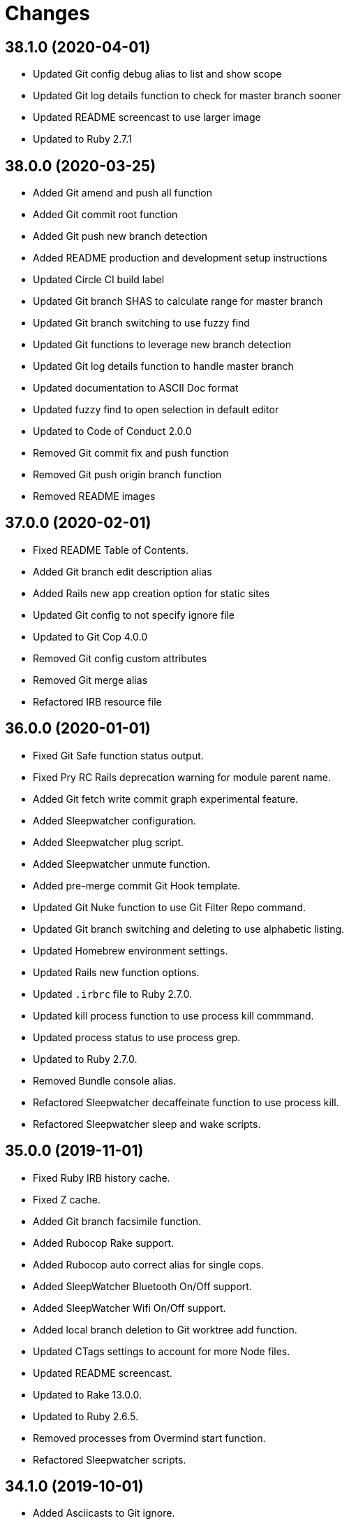 = Changes

== 38.1.0 (2020-04-01)

- Updated Git config debug alias to list and show scope
- Updated Git log details function to check for master branch sooner
- Updated README screencast to use larger image
- Updated to Ruby 2.7.1

== 38.0.0 (2020-03-25)

- Added Git amend and push all function
- Added Git commit root function
- Added Git push new branch detection
- Added README production and development setup instructions
- Updated Circle CI build label
- Updated Git branch SHAS to calculate range for master branch
- Updated Git branch switching to use fuzzy find
- Updated Git functions to leverage new branch detection
- Updated Git log details function to handle master branch
- Updated documentation to ASCII Doc format
- Updated fuzzy find to open selection in default editor
- Updated to Code of Conduct 2.0.0
- Removed Git commit fix and push function
- Removed Git push origin branch function
- Removed README images

== 37.0.0 (2020-02-01)

* Fixed README Table of Contents.
* Added Git branch edit description alias
* Added Rails new app creation option for static sites
* Updated Git config to not specify ignore file
* Updated to Git Cop 4.0.0
* Removed Git config custom attributes
* Removed Git merge alias
* Refactored IRB resource file

== 36.0.0 (2020-01-01)

* Fixed Git Safe function status output.
* Fixed Pry RC Rails deprecation warning for module parent name.
* Added Git fetch write commit graph experimental feature.
* Added Sleepwatcher configuration.
* Added Sleepwatcher plug script.
* Added Sleepwatcher unmute function.
* Added pre-merge commit Git Hook template.
* Updated Git Nuke function to use Git Filter Repo command.
* Updated Git branch switching and deleting to use alphabetic listing.
* Updated Homebrew environment settings.
* Updated Rails new function options.
* Updated `.irbrc` file to Ruby 2.7.0.
* Updated kill process function to use process kill commmand.
* Updated process status to use process grep.
* Updated to Ruby 2.7.0.
* Removed Bundle console alias.
* Refactored Sleepwatcher decaffeinate function to use process kill.
* Refactored Sleepwatcher sleep and wake scripts.

== 35.0.0 (2019-11-01)

* Fixed Ruby IRB history cache.
* Fixed Z cache.
* Added Git branch facsimile function.
* Added Rubocop Rake support.
* Added Rubocop auto correct alias for single cops.
* Added SleepWatcher Bluetooth On/Off support.
* Added SleepWatcher Wifi On/Off support.
* Added local branch deletion to Git worktree add function.
* Updated CTags settings to account for more Node files.
* Updated README screencast.
* Updated to Rake 13.0.0.
* Updated to Ruby 2.6.5.
* Removed processes from Overmind start function.
* Refactored Sleepwatcher scripts.

== 34.1.0 (2019-10-01)

* Added Asciicasts to Git ignore.
* Added Fission app association with M4A files.
* Updated Bash history to ignore comments.
* Updated Git branch rename alias to a function.
* Updated RubyGems CLI alias to alpha-sort results.
* Updated local and remote Git branch deletion to detect branch first.

== 34.0.0 (2019-09-01)

* Fixed ISO function to accept any source input.
* Fixed `glear` warning message.
* Fixed command files showing up in file diff.
* Fixed empty directory creation when installing or linking files.
* Added Asciinema configuration.
* Added Bundler binstubs alias.
* Added Git safe functionality.
* Updated Asciinema aliases/functions to use Asciinema+ gem.
* Updated README screencast tutorial.
* Updated to Git 2.23.0.
* Updated to Ruby 2.6.4.
* Removed Middleman commands.
* Removed home alias.
* Refactored `.bashrc` export order.
* Refactored bundle exec alias/function wrappers.
* Refactored utility functions.

== 33.4.0 (2019-08-01)

* Fixed `railse` alias to use credentials instead of secrets.
* Added Duti `.mov` association for VLC app.
* Added Git template directory for repository initialization.
* Added Magic Wormhole functions.
* Added Minisign functions.
* Updated Rubocop configuration to use XDG config directory.
* Updated `glear` function to remove additional Git artifacts.
* Removed Duti association with OmniGraffle.

== 33.3.0 (2019-07-01)

* Fixed RSpec dotfile Git Hook detection.
* Added Terraform 0.11.x support.
* Added `gcb` function for creating breakpoint commits.
* Added notifications to long running Terraform aliases.
* Updated `gwa` function prompt to be user friendly.
* Updated to Git 2.22.0.

== 33.2.0 (2019-06-01)

* Added Git hook for RSpec dotfile detection.
* Added Git hook for ordered RSpec detection.
* Added Git root rebase support.
* Added `ba` alias for `bundle add`.
* Updated Bundler gemfile check to run during Git pre-push hook.
* Updated Code Quality configuration to use `master`.
* Updated contributing documentation.
* Updated to Git Cop 3.5.0.
* Removed Rails Setup Template from `railsn` function.
* Removed collaborator trailer from Git commit template.
* Refactored private Git branch SHA functions.

== 33.1.0 (2019-05-01)

* Added Duti `.heic` extension.
* Added `beso` alias for viewing an overview of RSpec examples.
* Added project icon to README.
* Updated Git hook RSpec extension to detected `fexample` blocks.
* Updated Git ignore configuration to ignore local RSpec configurations.
* Updated `.aprc` to disable printing of array indexes.
* Updated to Ruby 2.6.3.

== 33.0.0 (2019-04-01)

* Added Git remote add function.
* Added ISO function.
* Added Terraform aliases.
* Added `gpuum` alias.
* Updated Git rebase interactive/automatic functions names.
* Updated to Ruby 2.6.2.
* Removed Elasticsearch aliases.
* Removed Gem update alias.
* Removed Rake script suppression.
* Removed `grp` aliases.
* Removed `sniff` alias.
* Refactored project loop processing to be more performant.

== 32.5.0 (2019-03-01)

* Added Homebrew no install cleanup environment variable.
* Added `berq` alias for running code quality tasks.
* Added `gblo` function for listing branches by owner.
* Added environment update function.
* Updated Git global pull config to preserve when rebasing.
* Refactored script output formatting.

== 32.4.0 (2019-02-01)

* Added Git commit body trailer cleaner hook.
* Added Rust to PATH.
* Updated Duti configuration to associate *.mp4 files with VLC.
* Updated Git Cop Git hook to use gem dependency check.
* Updated Git branch list to sort by date and author.
* Updated Git commit message template to include collaborator and signer.
* Updated Git global configuration to use diff patience algorithm.
* Updated Homebrew upgrade/cleanup settings.
* Updated README documentation for aliases and functions.
* Updated `glear` function to use `fsck` and `rerere gc` directly.
* Updated `guthorc` function to default to current author.
* Updated to Ruby 2.6.1.
* Removed Ruby Mine from Git ignore file.

== 32.3.0 (2019-01-01)

* Fixed Circle CI cache for Ruby version.
* Added Circle CI Bundler cache.
* Added `gbca` function (Git create branch for all projects).
* Added `grbt` alias for `git rebase --edit-todo`.
* Updated ctags exclude organization.
* Updated to Code Quality 2.4.0.
* Updated to Code Quality 3.0.0.
* Updated to Git Cop 3.0.0.
* Updated to Ruby 2.6.0.
* Refactored Git branch local and remote deletion as public functions.

== 32.2.0 (2018-11-01)

* Fixed IRB and Pry console prompts.
* Added ASCII Doctor `ad` alias.
* Added `curld` function for curl diagnostic output.
* Added title to `watch` command output.
* Updated `bo` alias to only care about top level dependencies.
* Updated to Ruby 2.5.2.
* Updated to Ruby 2.5.3.

== 32.1.0 (2018-10-01)

* Fixed Markdown ordered list numbering.
* Added FZF default command.
* Added Homebrew environment variable to usage of installed Git.
* Added Pry aliases for editing, playing, showing, and tracing.
* Added `du` alias for using `ncdu` by default.
* Added `ff` alias for Fuzzy Finder.
* Added `grbo` alias for rebasing branches onto other branches.
* Added `guthorc` function for answering Git author contribution stats.
* Added `ping` alias for using `prettyping` by default.
* Added `top` alias for using `htop` by default.
* Updated Pry aliases to be alpha-sorted.
* Updated `cat` alias to use `bat` instead of `ccat`.
* Updated `cype` function to use Bat functionality.
* Updated global Git global config to include columns in grep results.
* Updated to Contributor Covenant Code of Conduct 1.4.1.
* Updated to Elm 0.19 aliases and functions.

== 32.0.0 (2018-07-01)

* Fixed Homebrew prefix usage.
* Fixed `railsn` usage typo.
* Added Bash magic space completion.
* Added Bash version check.
* Added Crystal aliases.
* Added FZF default options.
* Added Sleepwatcher sleep and wake scripts.
* Added `gcff` function for creating file-based fixup commits.
* Added `ss` Pry alias for `show-source`.
* Added `wp` alias for watching processes.
* Added additional global Bash shell options.
* Added ctag rebuild to post rewrite Git hook.
* Updated Bash history location.
* Updated IRB Ruby/Rails prompts.
* Updated IRB/Pry history file to be relocated to .config folder.
* Updated PRY prompt to include Rails version.
* Updated Semantic Versioning links to be HTTPS.
* Updated ctags configuration.
* Removed Bundler `b` and `bl` aliases.
* Removed GPG Agent info.
* Removed `crb` alias (use `rb` instead).
* Removed `gs` alias.
* Refactored .inputrc documentation.
* Refactored Bash aliases to use double quotes.

== 31.3.0 (2018-05-01)

* Fixed `gld` function to handle single commits.
* Added Duti configuration for Acorn.
* Added Git attributes for diff'ing Ruby source code.
* Added `grbd` alias for showing rebase conflict diff.
* Added fetch and prune tags to global Git configuration.
* Added license finder functions.
* Updated `hbsu` alias to be expanded.
* Updated project changes to use semantic versions.

== 31.2.0 (2018-04-01)

* Fixed greedy global Git ignore configuration.
* Added Yarn aliases.
* Added `bsp` alias for `bundle show --paths`.
* Added duti support.
* Added new line between commit subject and body for Git log details.
* Added style guide links to `cop` alias.
* Updated `bcg` function to provide dynamic output.
* Updated `elmi` alias to ignore prompts.
* Updated `railsdbm` alias to auto-update the test database too.
* Updated to Git Cop 2.2.0.
* Updated to Ruby 2.5.1.
* Refactored Overmind aliases as functions.
* Refactored `gld` alias as dynamic function.

== 31.1.0 (2018-03-03)

* Fixed Git pre-push hook extension label output.
* Added `cina` alias for appending to existing asciinema recordings.
* Added `cinc` alias for `asciinema cat`.
* Added `gtagr` function for rebuilding Git tags.
* Added ctags `tags` file to rebuild function.
* Added parellel processing to Git push hook.
* Updated Brakeman Git hook extension to use summary format.
* Updated Git hook extension functions to be exported.
* Updated Git hook extensions to use consistent descriptions.
* Updated Git hook printing to be sorted.
* Updated Rubocop Git hook extension to use simple format.
* Updated `cinr` function to leverage asciinema 2.0.0 capabilities.
* Updated table of contents for README.
* Removed ERD configuration.

== 31.0.0 (2018-02-20)

* Fixed Pragmater `--includes` option.
* Fixed README feature list and IRB console documentation.
* Added Git feature branch SHAs calculation.
* Added Git feature branch first SHA calculation.
* Added Middleman aliases.
* Added Overmind aliases.
* Added `gce` alias.
* Added `gcfi` function for interactive Git commit fixing.
* Added `glear` function to clear Git repository for packaging purposes.
* Added iTerm label updating to Bash prompt.
* Updated Git stash save command flags.
* Updated README license information.
* Updated `gli` function to use feature branch SHAs.
* Updated `gri` and `gra` functions to use feature branch SHAs.
* Updated `pss` function documentation.
* Updated global Git configurate to abbreviate rebase commands.
* Updated to Circle CI 2.0.0 configuration.
* Removed Go support.
* Removed Patreon badge from README.
* Removed Pow configuration.
* Removed Rails Best Practices alias.
* Removed Ruby on Rails DB aliases.
* Removed Ruby on Rails aliases/functions (replaced by `rails` prefix).
* Removed `fms` alias.
* Removed `itl` alias for iTerm labels.
* Removed `pas` alias.
* Removed `res` alias.
* Removed `sdb` function.
* Removed `sgc` alias.
* Removed `sgm` alias.
* Removed `tail*` aliases.
* Removed `v` alias for Vim.
* Removed gifize function.
* Refactored obtaining last commit SHA for branch to single function.
* Refactored printing of Git commit options.
* Refactored regular expression pattern variables.

== 30.0.0 (2018-01-01)

* Fixed README table of contents.
* Fixed `gli` function so Git history isn't reversed.
* Added Gemfile.lock to .gitignore.
* Added ctags `tags` file to git ignore file.
* Updated to Apache 2.0 license.
* Updated to Code Quality 1.4.0.
* Updated to Code Quality 2.0.0.
* Updated to Ruby 2.4.3.
* Updated to Ruby 2.5.0.
* Removed ctags custom output file configuration.

== 29.1.0 (2017-11-19)

* Fixed Git 2.15.x colored output.
* Fixed `gile` function documentation.
* Fixed source code comment detection/count.
* Added `rorc` alias for editing Rails secrets.
* Updated Gemfile.lock file.
* Updated `grev` alias to not make a commit.
* Updated `guthors/guthorsa` alias/function to use colorized output.
* Updated `l` alias to include full date/time output.
* Updated to Bundler 1.16.0.
* Updated to Git Cop 1.7.0.
* Updated to Rake 12.3.0.

== 29.0.0 (2017-11-02)

* Fixed `gince` function format for project names.
* Fixed `gmonth` function format.
* Added Git global configuration for fetch and prune.
* Updated to Rubocop 0.51.0.
* Removed `git fetch --prune` usage.
* Removed redundant git-fetch from `gync` function.

== 28.0.0 (2017-09-23)

* Fixed Git Hook extension labels.
* Added Brakeman Git Pre-Push Hook.
* Added Bundler Audit Git Hook.
* Added License Finder Git Hook.
* Added Rails Best Practices Git Pre-Push Hook.
* Added `cqi` function for finding code quality issues.
* Updated gem dependencies.
* Updated to Code Quality 1.2.0.
* Updated to Code Quality 1.3.0.
* Updated to Ruby 2.4.2.
* Removed Jasmine Git Hook support.
* Removed Pry State gem.
* Removed SCSS Lint Git Hook support.
* Removed `--fail-fast` option from Rubocop Git Hook.
* Removed `erd` function.
* Refactored comment totals Git Hook.

== 27.0.0 (2017-08-06)

* Fixed Diff So Fancy settings.
* Fixed Railroady model generation.
* Added GitHub option for opening a branch diff in browser.
* Updated `gli` function to dynamically calculate branch commits.
* Updated to Git Cop 1.5.0.
* Removed Xray config.
* Refactored Bash and Git configurations to `~/.config`.

== 26.1.0 (2017-07-16)

* Fixed `glameh` function when looking for file copies.
* Added Git Cop commit message Git Hook.
* Added Git Cop support.
* Added Rubocop parallel processing support.
* Added `gamenda` alias.
* Updated CONTRIBUTING documentation.
* Updated GitHub templates.
* Updated README headers.
* Updated gem dependencies.
* Removed Travis CI support.

== 26.0.0 (2017-05-27)

* Added .erdconfig template.
* Updated Code Quality 1.1.0.
* Removed Jasmine aliases.
* Removed Rails Rake tasks aliases for custom notes.
* Removed Rails asset pipeline aliases.
* Removed Rails helper generator alias.
* Removed Rails scaffold generator alias.
* Removed Swift aliases.
* Removed `--all` option from `gamendh` alias.
* Removed `erd` function custom options (use global config instead).
* Removed `grim` alias.
* Removed `mst` alias.
* Removed `sketch` function.
* Removed unused (program) aliases.
* Removed unused Git merge aliases.

== 25.2.0 (2017-05-11)

* Fixed Git hook detection of avoidable commit message words/phrases.
* Added Git hook for Ruby IRB binding debug statements.
* Added `gra` function for automatic Git rebasing.
* Added object checks to Git configuration.
* Updated Git config URLs to be HTTPS URLs.
* Updated `gbc` function to always track on Git branch creation.
* Updated `rew` function to use Rails 5.1.0 flags.
* Updated global Git configuration to only fast forward merges.
* Updated to Code Quality 1.0.0.

== 25.1.0 (2017-04-11)

* Fixed Unused URL.
* Fixed auto-generation of README usage documentation.
* Added `copd` alias for deleting cached Rubocop configurations.
* Added `grha` fuction.
* Updated README semantic versioning order.
* Updated README table of contents.
* Updated to Ruby 2.4.1.
* Refactored `gbc` function.

== 25.0.0 (2017-02-05)

* Fixed CTags configuration so default file is always `.tags`.
* Fixed `ginfo` to use formatted branch lists.
* Added Git pre-commit hook for Elm debug statements.
* Added Rubocop import cache(s) to Git ignore configuration.
* Added `cqa` function.
* Added `gleana` function.
* Added `gsq` alias for Gemsmith code quality checks.
* Updated CTags configuration to exclude Elm packages.
* Updated Rubocop to import from global configuration.
* Updated contributing documentation.
* Removed Bower files from CTags.
* Removed Rubocop Style/Documentation check.
* Removed `tags` file from global Git ignore list.
* Removed global RSpec configuration.
* Removed unused Elm aliases.
* Refactored grouping of Bundler, Rake, Rspec, and Guard functions.

== 24.2.0 (2017-01-01)

* Added Elm `elmm` function for compiling source code.
* Added Git commit hook warning check for Reek comments.
* Added SQL to CTags language exclusion list.
* Added Yarn to `PATH`.
* Added `elmi` alias for `elm package install`.
* Added `elml` for live recompilation of Elm source code.
* Added `ud` alias for finding duplicate code.
* Added alias `elmt` for `elm test`.
* Added disabled ShellCheck comment count to Git pre-push hook.
* Updated Git global config to diff with `indentHeuristic`.
* Updated Git global configuration to use default SHA length.
* Updated Git pre-push hooks to ignore CI skipped commits.
* Updated to Rubocop 0.46.x.
* Updated to Ruby 2.3.3.
* Updated to Ruby 2.4.0.
* Refactored Git aliases and functions to use SHA abbreviations.
* Refactored building of CTags.
* Refactored scripts to use noop when nothing to do.
* Refactored use of tags file for CTag Git hook extension.

== 24.1.0 (2016-11-19)

* Fixed Bash alias variable definition expansion.
* Fixed missing Bash script source header.
* Fixed potential mangling of backslashes with `read`.
* Fixed running of Git pre-push for branch deletes and tag creations.
* Fixed syntax for greater than conditionals.
* Added `.bundle` to `.gitignore`.
* Added `gset` alias for setting local Git config.
* Added `vendor` folder to CTags exclude list.
* Updated `gh` options documentation.
* Updated to Ruby 2.3.2.
* Updated to `gget` to use `--get` option.
* Refactored `pss` as a function.

== 24.0.0 (2016-11-14)

* Fixed Git hook extension permissions to be read-only.
* Fixed README link to macOS project.
* Fixed parsing of SSH and HTTPS GitHub URLs.
* Added Git bash autocompletion support.
* Added Git config diff exif image support.
* Added OpenSSL (Homebrew version) to $PATH.
* Added Reek Git pre-push check.
* Added Rubocop Git pre-push check.
* Added SCSS Lint Git pre-push check.
* Added `bert` alias for `bundler exec rake -T`.
* Added `best` alias for `bundle exec rspec spec --tag`
* Added `cov` alias for viewing SimpleCov reports.
* Added `gsg` alias for `gemsmith --generate`.
* Added `gsi` alias for `bundle exec rake install`.
* Added `gsp` alias for `bundle exec rake publish`.
* Updated Git config to detect renamed copies when diff'ing.
* Updated Git ignore to exclude SimpleCov `coverage` folder.
* Updated README screencast link.
* Updated README versioning documentation.
* Updated RSpec focus detection Git Hooks to detect f* focus statements.
* Updated `gse` command options for editing .gemsmithrc.
* Updated to Rubocop 0.44.
* Removed CHANGELOG.md (use CHANGES.md instead).
* Removed `berc` alias (use `bcon` instead).
* Removed redundant documentation that can be found in the README.
* Refactored Git hook gem dependency checking.

== 23.0.0 (2016-10-11)

* Fixed Bash script header to dynamically load correct environment.
* Added `itl` alias for iTerm tab labeling.
* Removed `--all` option from Homebrew update/upgrade aliases.
* Removed `run.sh` (use `bin/run` instead).

== 22.0.0 (2016-09-30)

* Fixed `grim` alias to leverage `gri` functionality.
* Fixed use of `break` in case statements within while loops.
* Added Git 2.9 `core.hooksPath`.
* Added Git 2.9 global configuration changes.
* Added Git hook support for printing duplicate messages.
* Added Git hook support for printing error messages.
* Added Git hook support for printing warning messages.
* Added Git pre-push commit hooks for checking source comments.
* Added GitHub repository file processing option.
* Added `gcfp` function.
* Added `gdo` alias for diffing conflicting files.
* Added `gemdep` function for finding gem dependencies.
* Added `glean` alias.
* Added `gstats` and `gstatsa` functions for Git project stats.
* Added `hbsu` alias for performing Homebrew software updates.
* Added `pas` Pragmater gem alias for adding frozen string literal pragmas.
* Added `rew` function "custom" option.
* Added `rew` function PostgreSQL database support.
* Added `rew` function Rails Dummy Template support.
* Added `rmde` alias for removing empty directories.
* Added aliases for starting and stoping Elasticsearch.
* Added diff-so-fancy support to Git global config.
* Added direnv aliases.
* Updated Git hooks to use warning and error messages.
* Updated `fms` alias to ignore environment file.
* Updated `gbdm` function so that it deletes remote and local merged branches.
* Updated `rew` configuration to use Rails 5 settings.
* Removed "Total" prefix from `gount` function.
* Removed .irbrc pry-remote, pry-rescue, and pry-stack_explorer gems.
* Removed Ember.js aliases.
* Removed Git global config for repository initialization.
* Removed Git hook delete functions.
* Removed Rails API template generation option.
* Removed Tocer aliases.
* Removed superfluous comments.
* Refactored Git config global settings.
* Refactored calculating Git stash count to private function.
* Refactored git last tag info to private function.

== 21.0.0 (2016-04-30)

* Fixed .bashrc program loading.
* Added .ruby-version template.
* Added GPG .bashrc settings.
* Added `berc` alias for `bundle exec rake console`.
* Added `besp` function for RSpec profiling.
* Added `bs` alias for `bundle show`.
* Added `gync` function to syncing with remote Git repository.
* Added `rbi` alias for `ruby-install`.
* Added chruby support.
* Added screencast tutorial to README.
* Updated .bashrc to ensure Homebrew analytics are always disabled.
* Updated Git blame aliases/functions to dig deeper into Git history.
* Updated Git log format to use short commit SHA.
* Updated `gtail` function to use short Git commit SHA.
* Removed ".env.sample" and "coverage" from .gitignore.
* Removed Capistrano support.
* Removed Ruby RDoc aliases.
* Removed `bashv` alias.
* Removed `bbr` alias.
* Removed `cinv` alias.
* Removed `ez` alias (use `ze` instead).
* Removed `msv` alias.
* Removed `rbest` alias (use `rbp` instead).
* Removed `rserv` function (use `rbs` instead).
* Removed `rua` function (use `rbua` instead).
* Removed `rva` function (use `rbva` instead).
* Removed `sv` function.
* Removed `tocv` alias.
* Removed rbenv support.

== 20.1.0 (2016-04-10)

* Fixed `gemcli` alias output.
* Fixed `rew` function documentation to describe branch option.
* Fixed extra pipe (|) showing up in Pry prompt.
* Added Git grep count to global configuration.
* Added `gcd` alias (for debugging Git configuration settings).
* Added `gpob` function.
* Added `grim` alias for Git interactive `master` branch rebasing.
* Added direnv support.
* Added untracked cache to Git global configuration.
* Updated .gitconfig to only use config for user name and email.
* Updated GitHub issue and pull request templates.
* Updated Milestoner `mse` alias to use new edit command.
* Updated Rubocop global configuration.
* Refactored Git local and remote branch deletion.
* Refactored IRB prompt keys and variables.

== 20.0.0 (2016-03-20)

* Fixed .pryrc template errors when loading missing gems.
* Fixed Git branch switch/delete functions for branches with pathnames.
* Fixed `groot` function so it works with Git worktrees.
* Fixed `hbug` alias to always force openssl link.
* Fixed contributing guideline links.
* Added .npmrc template.
* Added Elm aliases.
* Added Git global config single key interaction.
* Added GitHub issue and pull request templates.
* Added GitHub open pull request option to `gh` function.
* Added Rubocop global configuration.
* Added Ruby Console Kit method source location helper.
* Added Ruby Console Kit search method.
* Added `bcg` function for configuring Bundler with local gems.
* Added `besb` function for RSpec Bisect.
* Added `besd` function for debugging intermittent RSpec failures.
* Added `gbna` function for Git branch numbers of all projects.
* Added `gbsa` function for switching branches across multiple projects.
* Added `gemcli` alias for listing CLI gems only.
* Added `gemcr` alias for opening gem credentials in default editor.
* Added `ghpra` function (a.k.a GitHub Pull Request -* all).
* Added `gwa` "r" option for adding remote branches.
* Added `gwd` function (a.k.a. Git Worktree Delete).
* Added `gwl` alias for `git worktree list`.
* Added `rva` function for printing Ruby versions.
* Added `tciec` function for Travis CI Code Climate encryption.
* Added `tcies` function for Travis CI Slack encryption.
* Updated .bashrc history settings.
* Updated .gemrc to be linkable and deletable.
* Updated .inputrc settings to for forward/backward history completions.
* Updated README Table of Contents.
* Updated `gcama` function to launch default editor for commit message.
* Updated `gcap` to use same commit behavior as `gcaa` function.
* Updated `gwa` function to use "l" for adding local branches.
* Updated run script documentation.
* Updated to Code of Conduct, Version 1.4.0.
* Removed .irbrc console kit http code and symbol support.
* Removed IRB `ConsoleKit` object (use "CK" instead).
* Removed Priscilla gem support.
* Removed Ruby patch info from .pryrc template.
* Removed `besb` alias.
* Removed `gbna` function (use `gbla` instead).
* Removed `gcama` function (use `gcaa` instead).
* Removed `gdis` alias (use `grh` function instead).
* Removed `tcie` function (use `tciea` instead).
* Removed date/time from shell command prompt.
* Removed use of `grep` (replaced with `ag`).
* Removed use of `rescue nil` from .pryrc template.
* Refactored .irbrc template to use double quoted strings.
* Refactored Git function order.
* Refactored `gashs` function to use long options.
* Refactored `grh` alias as a function.
* Refactored `grs` alias as a function.
* Refactored launching of default editor to use long wait option.

== 19.0.0 (2016-01-02)

* Fixed Ruby IRB config with loading of gem enhancements.
* Added Bash alias section.
* Added `cype` function for colorized type.
* Added `gpf` alias for `git push `--force-with-lease`.
* Added `gpuo` alias (i.e. `git pull origin`).
* Added `gpuom` alias (i.e. `git pull origin master`).
* Added pry-state to Ruby IRB gem enhancements.
* Updated Git global config to enable mnemonicPrefix and renames for diffs.
* Updated `gup` function to optionally pull only.
* Updated `hbrb` alias to not use `ruby-build` HEAD.
* Updated global Git config to always rebase when pulling.
* Removed Rails 2.x.x function support.
* Removed Ruby IRB Rails 2.x.x prompt support.
* Removed Ruby IRB patch info prompt support.
* Removed `gpur` alias.
* Removed `gpuro` alias (use `gpuo` instead).
* Removed `gpurom` alias (use `gpuom` instead).
* Removed `ios` alias.
* Removed `toc` alias (use toc* aliases instead).

== 18.1.0 (2015-12-02)

* Fixed outdated reference links.
* Added "diff3" merge conflict style support to global Git configuration.
* Added Git auto-stash support when rebasing.
* Added Patreon badge to README.
* Added [Tocer](https://github.com/bkuhlmann/tocer) aliases.
* Added `bera` function for running default Rake tasks for all projects.
* Added `gli` function for Git Log (interactive).
* Updated to Code of Conduct 1.3.0.
* Updated Git commit template questions.
* Updated README with Tocer generated Table of Contents.
* Removed CW alias from global Git config.

== 18.0.0 (2015-10-14)

* Fixed "n" option in `gup` function code review.
* Fixed DNS aliases to flush and report stats correctly.
* Fixed Gemsmith aliases to use standard command syntax.
* Fixed restoration of Internal Field Separator (IFS).
* Added Git notes aliases.
* Added Git worktree support.
* Added `bashv` alias for printing Bash version.
* Added `cat` syntax highlighting.
* Added `dnsi` alias for printing current DNS info.
* Added `gile` function for Git file details/diff support.
* Added `gistory` function commit selection.
* Added git notes to git log details.
* Updated Git hook documentation.
* Updated `ghow` function to display commit details by default.
* Updated `glamel` function to support `gistory` features.
* Updated `gri` function to support branch names.
* Updated function documentation.
* Removed `catc` alias (use `cat` instead).
* Removed `glast` alias (use `ghow` function instead).
* Removed `glatest` alias (use `gbl` function instead).
* Removed `rpaths` alias.
* Removed `rprof` alias.
* Removed carriage return from current branch name.
* Removed relative "bin" folder being added to the path.
* Refactored Git log default format to common function.
* Refactored Git log line and details formats to private functions.
* Refactored RDoc aliases to use "tmp/doc/rdoc" directory.
* Refactored RailRoady `rr*` aliases as a single `rr` function.
* Refactored `erd` alias as a function.
* Refactored `gbc` function to use local variable.
* Refactored `glamel` to `glameh`.

== 17.0.0 (2015-09-27)

* Fixed `gri` function issue when no origin exists.
* Fixed `gtagd` function issues with no origin repository.
* Fixed bug with coping/pasting of special characters from pbpaste.
* Fixed calculation of commits since last tag.
* Added "api" option to `rew` function for build Rails API apps.
* Added Bashsmith generation to README history.
* Added RSpec section to aliases and functions.
* Added RailRoady alias section.
* Added Rails ERD alias section.
* Added Ruby Prof alias section.
* Added [Ember](http://emberjs.com) aliases.
* Added [Milestoner](https://github.com/bkuhlmann/milestoner) aliases.
* Added `bbr` alias for launching remote byebug debug session.
* Added `cinr` function for creating asciinema recordings.
* Added `gatch` alias for `git commit --patch`.
* Added `ghow` function for Git commit diff with log info.
* Added `grbs` alias for rebase skips.
* Added `gtagv` alias for tag verification.
* Added `toc` alias for generating table of contents.
* Added asciinema aliases.
* Added project name to README.
* Added table of contents to README.
* Added the `kilp` function.
* Added the `man` alias.
* Added user.signingkey to git config.
* Updated .gitignore to exclude PostgreSQL archive dumps.
* Updated Git branch listings to use author date.
* Updated `glt` alias to include tag author and message.
* Updated `mo` alias to use Marked 2.
* Updated git log related aliases and functions to show signature status.
* Updated shell prompt to only show Git email domain.
* Updated to Code of Conduct 1.2.0.
* Removed "r" prefix from Rubocop aliases.
* Removed "vendor" folder from Git hooks search.
* Removed GitTip badge from README.
* Removed Ruby Test::Unit related aliases.
* Removed `bern*` aliases (use `notes*`) instead.
* Removed `gra` alias (use `grba` instead).
* Removed `grc` alias (use `grbc` instead).
* Removed `rass*` aliases (use `ass*`) instead.
* Removed `rdb*` aliases (use `db*` instead).
* Removed `rebundle` alias.
* Removed sort and unique support when finding commits since last tag.
* Removed the `asc` alias.
* Refactored CTags configuration.
* Refactored Ruby/RSpec function sections.

== 16.1.0 (2015-07-12)

* Removed extraneous confirmation wording from `gtagd` function.
* Fixed `bashe` alias path to environment settings.
* Updated Git commit message prefix hook to allow fixup! and squash!
* Updated Git remote branch delete functionality.
* Updated `gash` alias as a function with default label support.
* Added Git branch symbol to command prompt.
* Added Git config credential helper for temporary credential caching.
* Added Git stash info to the command prompt.
* Added `bce` alias for `$EDITOR $HOME/.bundle/config`.
* Added `bcim` function for ignoring noisy gem post-install messages.
* Added `besb` alias for `bundle exec rspec spec --seed 2112 --bisect`.
* Added `besf` alias for `bundle exec rspec spec --only-failures`.
* Added `besn` alias for `bundle exec rspec spec --next-failure`.
* Added `bl` alias for `bundle lock`.
* Added `gcs` alias for `git commit --squash`.
* Added `git rerere gc` to `gvac` and `gvaca` functions.
* Added `guke` function (a.k.a. Git Nuke) for permanent file deletion.
* Added `push.followTags == true` to Git config.
* Added interactive error fixing for psql prompt.
* Added missing documentation for private functions.

== 16.0.0 (2015-06-07)

* Removed Git post-receive hook.
* Removed Git post-update hook.
* Removed Git update hook.
* Removed Mackup configuration file.
* Removed experimental Rails templates from the `rew` function.
* Removed nodejs! and iojs! aliases.
* Removed numbered `rew` function options (replaced with strings).
* Fixed Ruby Gems README link.
* Fixed hanging script with invalid option.
* Updated "gbna" function to color non-master branches in red.
* Updated Git hook extension file permissions.
* Updated `hbug` alias to include `--all` option.
* Updated `hbup` alias to include `--all` option.
* Added (enabled) general glob settings to .bashrc.
* Added Git post-applypatch hook.
* Added Git post-merge hook.
* Added Git post-rewrite hook.
* Added `asc` alias for `asciinema`.
* Added `catc` alias for colorized cat.
* Added `rcopa` alias for autogenerating Rubocop configuration.
* Added `rcopo` alias for running single Rubocop cops.
* Added the `gpn` alias for `git push --no-verify`.

== 15.1.0 (2015-03-28)

* Fixed `gash*` functions so that processing emtpy stashes won't error.
* Updated `gbd` function to prompt for local and remote branch deletion.
* Updated `gtail` and `gtaila` functions to sort by unique subject.
* Updated `gup` function message cosmetics.
* Updated `swift` alias to no longer use XCode (beta) path.
* Updated commit message text to focus on questions instead of format.
* Added 'g' option to `dots` function for printing of Git Hooks.
* Added .hushlogin dofile for silencing server welcome messages.
* Added Foreman aliases.
* Added Git hook for Capybara save_and_open_page detection.
* Added Jasmine Git hook support.
* Added Jasmine aliases.
* Added JavaScript to CTag Git hook generation.
* Added RSpec global configuration.
* Added Silver Surfer global configuration.
* Added `gbna` function for listing current branch of all projects.
* Added `gbt` alias for `git show-branch --topics`.
* Added `glg` alias for easy grepping log subject and body.
* Added `ios` alias for launching iOS Simulator.
* Added code of conduct documentation.
* Added default configuration for CTags.
* Added git bisect aliases.
* Added listing and opening of pull requests to `gh` function.
* Added pruning of untracked remote references to `gup` function.
* Added remote fetching of GitHub pull requests to global Git config.
* Refactored Git hook gemfile_path as bundler_gemfile_path.

== 15.0.0 (2015-03-01)

* Removed `gln` alias (use `gld` instead).
* Removed `ggc` alias (use `gvac` instead).
* Removed `gwc` alias (use `gup`, `glame`, `gistory`, etc instead).
* Removed `gashdif` function (use `gashs` instead).
* Removed `hbv` alias as `brew versions` is no longer supported.
* Removed graph and merged commits from `glf` alias output.
* Fixed `gup` function to only display Git activity when there is some.
* Fixed RSpec Git hook to check for `:focus` and `focus:` keys.
* Fixed bug with Git hook long line length detection of commented lines.
* Fixed `gbdm` function so master branch isn't deleted when on a feature branch.
* Fixed `gtail` function so empty output is never copied to clipboard.
* Fixed not returning error statuses for error messages.
* Fixed error with `gashs` function when no stash existed to be shown.
* Updated `gh` documentation (reduced redundant information).
* Updated the Git commit message to use less text.
* Updated `gbs` and `gbd` functions to include branch author and relative date.
* Updated function documentation.
* Updated `glt` alias to sort tags in descending order.
* Updated `glf` alias to list commmits in reverse order.
* Added ability to copy and print commit URL to `gh` function.
* Added ability to print and copy last commit to `gh` function.
* Added `iojs!` and `nodejs!` aliases for toggling between the two.
* Added `key` alias for quickly accessing the OSX Keychain.
* Added `sslc` function for creating SSL certificates.
* Added the `hbsw` alias for `brew switch`.
* Added `hbs` alias for `brew search`.
* Added aliases `hbp` and `hbpu` for `brew pin/unpin` respectively.
* Added `gbdm` function status message when there are no merged branches to delete.
* Added `gtail` error message when using on a non-Git repository.
* Added `gbl` function for listing Git branch information.
* Added usage text when displaying `gashs` options.
* Added Homebrew sbin to PATH.
* Added `pgt` function for editing PostgreSQL template1.

== 14.2.0 (2015-01-11)

* Fixed dotfile searching (i.e. `dots s`) so only function names are returned.
* Fixed dotfile searching (i.e. `dots s`) to allow for full function name searches.
* Fixed `gup` function commit detail output.
* Fixed `gup` function to show git log summary in reverse order.
* Updated `gistory` function to behave like the `gup` function.
* Updated Bash prompt to use 12 hour clock with AM/PM suffix.
* Updated `gifize` function to produce higher quality GIF images.
* Updated `gashs` function to show detailed git stash information.
* Updated `gashs` function to accept git diff/tool options.
* Updated all git stash listings to add commit hash and time ago info.
* Added commit counter for `gup` and `gistory` functions.
* Added formatted section output to `gup` function.
* Added commit history summary to `gistory` function.
* Added aliases for PostgreSQL start/stop.
* Added `pgi` alias for PostgreSQL DB initialization.
* Added PostgreSQL functions for user creation and deletion.
* Added Redis server start and CLI aliases.
* Added `./bin` to .bashrc $PATH setup.
* Added rbenv variables support.
* Added auto-detection of words/phrases to avoid in the Git commit messages.

== 14.1.0 (2015-01-03)

* Updated `gup` function to safely compare previous commit.
* Updated `glamel` function to use full instead of short stats.
* Updated function documentation.
* Added `grm` alias which can reset a merge.
* Added `gcpa` alias for "git cherry-pick --abort".
* Added `gashdif` function for diffing git stashes.
* Added `grom` alias which resets local branch to origin/master.
* Added `gel` alias for "git rm" (a.k.a git delete).
* Added `gelc` alias for ignoring previous tracked file now in .gitignore.
* Added the `gistory` function for reviewing a file's history.

== 14.0.0 (2015-01-01)

* Removed the `geady` alias (use `gri` instead).
* Removed the `gvca` function (use `gvaca` instead).
* Removed .guardrc support.
* Fixed `pss` alias so that grep, itself, is not included in the search.
* Fixed `bessa` output errors with special characters.
* Fixed `gsta` function with not printing special characters.
* Fixed `bua` function so that project update statistics are reliable.
* Fixed .guardrc deprecation warnings related to screen clearing.
* Added `gucca` function for Git upstream commit count.
* Added `rserv` function to serve current directory web content.
* Added `ger` alias for "git rerere".
* Added `dnsf` alias for flushing DNS cache.
* Added `dnss` for printing DNS statistic info.
* Added `gma` alias for `git merge --abort`.
* Added `bashe` alias for editing global bash environment variables.
* Added `rbest` alias for `rails_best_practices`.
* Added 'p' option to `dots` function.
* Added `gri` function for git rebase (interactive).
* Added 'gount' alias which answers total number of project commits.
* Added `gvac` function for Git verify and clean of Git repo objects.
* Added `ginfo` function for "Git Info".
* Added Git pre-commit hook for preventing Gemfile path statements.
* Updated .gitconfig to enable git rerere by default.
* Updated `glast` alias to use `--decorate` option.
* Updated .gitconfig to allow `git status` to show all untracked files.
* Updated `gdw` alias to use colorized word diffs.
* Updated "gash" alias to include untracked files when stashing.
* Updated `gup` function to include summarized git log of fetched changes.

== 13.1.0 (2014-11-02)

* Removed Homebrew aliases for managing services (Homebrew no longer supports these commands).
* Updated JavaScript pre-commit Git hook to check for closing tag in `console.log();` statements.
* Updated JavaScript Git pre-commit hook to check for all console.* statements.
* Updated JavaScript Git pre-commit hooks to exclude minified files.
* Updated Git hook extension function documentation.
* Updated .psqlrc to keep a 1,000 line history.
* Updated .psqlrc to use "\q" instead of CONTROL+D to quit.
* Updated .psqlrc to display query execution times.
* Added the "gup" function for easy reading/diffing of recent Git commits.
* Added Git pre-commit hook for preventing JavaScript `debugger;` statements.
* Added Git pre-commmit hook for detecting JavaScript `alert();` statements.

== 13.0.0 (2014-10-20)

* Removed the "githubi" function.
* Removed the "tfollowers" function.
* Removed the "hpas" alias.
* Removed the "rsite" and "rsitep" aliases.
* Fixed "gia" function so Git hooks are actually initialized for all projects.
* Fixed bug with JavaScript Git hook detecting console.log statements in commented code.
* Fixed bug with Pry Git hook detecting binding.pry or binding.remote_pry statements in commented code.
* Updated Pry Git hook to detect remote debug statements.
* Updated dotfile linking to exclude env.sh, .gemrc, and .gitconfig files from being linked.
* Updated dotfile deletion to exclude env.sh, .gemrc, and .gitconfig files from being deleted.
* Updated options prompt documentation.
* Added Git pre-commit hook for preventing binding.pry statements.
* Added Git pre-commit hook for preventing console.log statements.
* Added Git hook for commit message long line lengths.
* Added "hbc" alias for "homebrew cleanup".
* Added Bash history time format to .bashrc.
* Added GOROOT to $PATH (only if Go is installed).
* Added "bj" function for Bundler job detection/updating.
* Added env.sh for secret/machine-specific environment settings.
* Added "ghd" function for deletion of git hooks for current project.
* Added "ghda" function for deletion of Git hooks for all projects in currenct directory.
* Refactored Bash scripts to .bash folder.
* Refactored home_files with .tt extension.

== 12.2.0 (2014-10-12)

* Fixed "gbdm" function so that only locally merged branches are deleted.
* Fixed dotfile symlinking for nested folder structures.
* Updated "glf" alias to pretty print git log as used by the "gl" alias.
* Updated current directory/git email for bash prompt.
* Updated "glf" alias to always fetch before displaying log.
* Added "gamendh" alias for ammending current changes to HEAD.
* Added "gia" function for initializing/re-initializing all Git repositories in current directory.
* Added Git template directory location to Git repo initialization.
* Added custom Git hooks.
* Added custom Git commit message.
* Added .mackup.cfg home file.

== 12.1.0 (2014-09-29)

* Fixed "gsup" function to only report yesterday's Git log activity.
* Fixed dotfile deletion so symbolic links are included too.
* Updated "gbc" function to always copy new branch name to clipboard.
* Updated Git config to default sort tabs by refname.
* Updated Git config to use full pathnames when using git-grep.
* Updated "gbd" function to display confirmation prompt in red color.
* Updated "gps" and "gpp" aliases to push "stage" and "production" branches respectively.
* Updated dotfile check to include symbolic files.
* Updated dotfiles option prompt descriptions.
* Updated Bash background color codes.
* Updated "gince" function to support optional "--until" filtering.
* Added "gchm" alias for "git checkout master".
* Added "glt" alias which prints git tags with dates.
* Added "bessa" function which runs RSpec and reports results on all projects in current directory.
* Added "gbn" alias which prints and copies current Git branch name to clipboard.
* Added the "gpuro" alias for rebasing upon a remote origin branch.
* Added the "gpurom" alias for rebasing upon the remote orign master branch.
* Added support for installation of nested directories (i.e. those located in the home_files folder).
* Added Bash Powerline prompt support.
* Added Go workspace path.

== 12.0.0 (2014-08-10)

* Removed the 'p' option for "gh" function (replaced with 'r' instead).
* Removed the "rfixes" alias (use "bernf" instead).
* Removed the Rails Engine template option from the "rew" function. Use the
  [Gemsmith](https://github.com/bkuhlmann/gemsmith) gem instead.
* Removed the IRB RA class (replaced as ConsoleKit instead).
* Fixed binding.pry bug with .irb_history file not being resolved correctly in .pryrc settings.
* Fixed bug with Hirb "pager" error when using Pry 0.10.0.
* Fixed bug with not being able to select branches higher than nine in a list.
* Updated .gitignore to exclude .env.sample files.
* Updated 'b' option of "gh" function to accept a 'c' option for opening current GitHub branch in default browser.
* Updated the "gh" function option documentation.
* Added "rcop" alias for running Rubocop with useful defaults.
* Added "pss" alias for easy searching of running processes.
* Added "cdb" alias for "cd -".
* Added "bernt" alias for "ber notes:custom ANNOTATION=TODO".
* Added "bernf" alias for "ber notes:custom ANNOTATION=FIX".
* Added "grc" alias for "git rebase --continue".
* Added "gra" alias for "git rebase --abort".
* Added "gcama" function for making the same commit for all projects in current directory.
* Added 'i' option to "gh" function for opening GitHub project issues.
* Added 'w' option to "gh" function for opening GitHub project wiki.
* Added 's' option to "gh" function for opening GitHub project settings.
* Added 'g' option to "gh" function for opening GitHub project graphs.
* Added 'p' option to "gh" function for opening GitHub project pulse.

== 11.0.0 (2014-06-21)

* Removed the "gres" alias (renamed to "grh" instead).
* Removed the "glamelog" function (renamed to "glamel" instead).
* Added the "gpa" function which will push changes to remote repo for all projects in current directory.
* Added Git config cw: prefix for Charity: Water (removed Gnip).
* Added the "lessi" function for interactive less.
* Added "grs" alias for "git reset --soft HEAD^".
* Added "gbc" function to create and switch to a new local branch.
* Added --set-upstream option to "gpo" alias.
* Added "gcf" alias for "git commit --fixup".
* Added the "gbr" alias for "git branch --move".
* Added "rdbmt" alias for rake db:migrate test.
* Added "gau" alias for "git add --update".
* Added a Tar alias section with support for bzip2 compression/decompression.
* Added "grl" alias for "git reflog".
* Added "grp" alias for "git remote prune origin".
* Added "gbs" function for git branch switching.
* Added line numbers to git grep search (i.e. "gg" alias).
* Added the swift alias for easy access to the Swift console.
* Updated the "gpp" alias and added the "gpr" and "gps" aliases.
* Updated "gps" and "gpp" aliases to use "deploy" branch.
* Updated gitconfig to autosquash rebases by default.
* Updated the "gbd" function to prompt for branch deletion.
* Updated the "beg" alias so that is is a function.
* Updated Bash prompt colors.
* Updated all aliases using "rake" to pass through bundle exec (or binstubs if available) instead.

== 10.0.0 (2014-04-24)

* Removed Espresso files from .gitignore.
* Removed .sass-cache from .gitignore.
* Removed the loading of pry-vterm_aliases within .irbrc.
* Removed --skip-javascript as a default option for the "rew" function.
* Fixed the "boa" function to only check for Gemfile.lock files.
* Updated the "sc", "ss", "sg", and "sdb" functions so they make use of the rails binstub (if it exists).
* Updated the "ber" alias to be a function.
* Updated the "bes" alias to be a function.
* Updated the "bec" alias to be a function.
* Updated the "gpua" function so that project names are always printed.
* Updated the "boa" function to catch for missing gems.
* Updated the "rua" function to indicate Ruby version updates per project.
* Updated the "gunseta" function to only print removed keys.
* Updated the "ggeta" function output for setting keys (found/not found).
* Updated the "gh" function so the 'u' option copies the GitHub URL to clipboard.
* Updated the "guthors" alias to count author commits by name instead of email.
* Added the "bua" function which performs a bundle update for all projets in current directory.
* Added the "tcie" function which can encrypt Travis CI values for projects.
* Added the "bca" function (i.e. bundle clean all) for cleaning up gem build artifacts.
* Added the "sketch" function for converting whiteboard photos into sketch drawnings.
* Added the "ghurn" function which answers the Git commit churn for project files (sorted highest to lowest).
* Added the "glamelog" function which answers the commit history of a specific file.
* Added the "guthorsa" function which answers author commit activity per project (ranked highest to lowest).
* Added the "galla" function for easy adding of all file changes per project.
* Added the "t2s" function which converts a file from tabs to spaces (with optional support for number of spaces).
* Added the "Rails Slim Template (experimental)" option to the "rew" function.
* Added support for GitHub Pull Requests to "gh" function.
* Added environment configs to .gitignore.
* Added code coverage folder to .gitignore.
* Added project information to "gcap" function output.
* Added [Priscilla](https://github.com/Arkham/priscilla) gem support to .irbrc.

== 9.0.0 (2014-02-17)

* Removed the PostgreSQL aliases.
* Updated Gemsmith aliases to use "gs" prefixes.
* Updated the "gtail" function to always copy contents to the clipboard.
* Updated the "gbd" function with descriptive local/remote branch deletion messages.
* Added the "tfollowers" Bash function for capturing and comparing Twitter followers.
* Added Rails Engine default template generation support to the "rew" function.
* Added *.log files to .gitignore.
* Added "gfp" alias for "git fetch --prune".
* Added "gtagd" function for deleting a local and remote tag.
* Added Homebrew aliases.
* Added auto-pagination to "dots" for aliases and functions since they are lengthy.
* Added .psqlrc for an enhanced PostgreSQL prompt.
* Added "port" function for "sudo lsof -i :<port>" to quickly scan file usage on a given port.
* Added "gemp" alias for "gem pristine".
* Added "geme" alias for "gem environment".
* Added "gse" alias for "gemsmith edit".
* Added "gsr" alias for "gemsmith read".
* Added "agf" alias for quick Silver Surfer file searches.
* Refactored the "gashp" alias to be a function with multiple stash prompt support.
* Refactored the "gashs" alias to be a function with multiple stash prompt support.
* Refactored the "gashd" alias to be a function with multiple stash prompt support.
* Refactored the "gashl" alias to a function.

== 8.1.0 (2013-12-03)

* Fixed install requirements to only point to the OSX project.
* Fixed "gls" alias so that search results no longer include graph information.
* Fixed "gsta" function so that Git project status does not display master...origin/master.
* Updated .powconfig to keep Pow alive for three hours instead of one.
* Updated the "gtaila" function to use normal, warning, caution, and danger commit coloring.
* Added the 'v' alias for vim.
* Added .vimrc settings.
* Added .inputrc settings.
* Added "rbil" alias for "rbenv install --list".
* Added "tags" to .gitignore.
* Added Pow HTTPS support.

== 8.0.0 (2013-10-12)

* Fixed "dots" function bug where supplying an option to bypass the options prompt would throw an error.
* Fixed "dots" function so that leading whitespace is properly trimmed from labels and descriptions.
* Fixed function label comments to use "Label:" instead of "Name:" for label definitions.
* Enhanced the "dots" function to be able to print alias and function info grouped by section.
* Enhanced "curli" function by replacing short with long options for readability.
* Enhanced "curli" function to throw an error if URL is not supplied.
* Enhanced "dots" function with the 's' search option for easily searching for an alias/function.
* Enhanced the "rew" function with the [Rails Slim Template](https://github.com/bkuhlmann/rails_slim_template) option.
* Enhanced .gitconfig settings to always auto rebase when pulling down new commits.
* Enhanced .irbrc with the ability to answer HTTP status symbols (as used by Rails).
* Enhanced the "gld" alias format and colors.
* Enhanced bash function documentation with better parameter option documentation.
* Enhanced the "gince" function to throw an error if date/time is not supplied.
* Enhanced the "gince" function to take an optional author parameter.
* Enhanced the "gince" function to use the same formatting as the "gl" and "gld" aliases.
* Enhanced the "gamend" alias to not use the --message option.
* Refactored the "rew" function for readability and maintainability.
* Refactored alias and function code into smaller units of functionality.
* Renamed the following aliases to match existing naming conventions: opf -> pfo, md -> mo
* Renamed the "init_github" function to "githubi".
* Replaced the "gl" alias code with contents of the "gld" alias.
* Split bash functions into private and public function files.
* Switched default visual editor from vi to vim.
* Grouped all of the git log aliases together.
* Added the "curli" function which allows inspection of a remote file, via curl, within default editor.
* Added the "sshe" alias for editing the SSH config of current user within default editor.
* Added the "gh" function for opening GitHub page in default browser for current project.
* Added the RA.http_codes method to IRB (handy when in a Rack app).
* Added the "sv" function which will validate and generator a report for a given site.
* Added the "gdm" and "gdtm" aliases.
* Added the "gdtc" alias for showing a diff of cached/staged changes within difftool.

== 7.0.0 (2013-09-21)

* Fixed function signatures where some functions were missing "()".
* Removed the "gus" alias for "git reset HEAD".
* Added the "gr" alias for "git reset".
* Added "gweek" function which answers Git commit history for the past week.
* Added "gmonth" function which answers Git commit history since beginning of current month.
* Added Kaleidoscope support for diff and merge to gitconfig.
* Added "gdt" alias for launching Git diffs with Kaleidoscope.
* Replaced the "gce" alias with the "gcle" alias for git config local edit of project settings.
* Enhanced the "gcle" alias to use the --edit option for readability.
* Added the "gcge" alias for git config global edit of settings.
* Added the "gaila" function which answers the current email address of all projects in current directory.
* Converted the "gail" alias to a function.
* Dropped the --global option from the "gail" function.
* Added the "gailsa" function which sets the local user email for each project in current directory.
* Added the "gunseta" function which will unset a Git config key for all projects in current directory.
* Added the "dots" function which can print supported alias and function information for all dotfiles.
* Added the "gget" alias for "git config".
* Added the "ggeta" function which answers a value for a given Git config key for all projects in current directory.
* Added the "gseta" function for setting a key=value pair for all projects in current directory.
* Enhanced the "l1" alias to copy output to clipboard.
* Enhanced Pry history to be shared with IRB history.
* Enhanced Pry to default to Sublime Text editor.
* Enhanced Pry debug aliases to be only defined if the Byebug debugger is present.
* Enhanced shell prompt to show dirty and untracked file statuses for git branches.
* Enhanced shell prompt to display Git stash state and upstream differences (if any).
* Enhanced shell prompt to only show current directory and not the full path.
* Enhanced shell prompt to show git branch and committer email address in a blue background.
* Enhanced the dots function to print function name and description information.

== 6.0.0 (2013-08-13)

* Fixed 'l1' alias so that it lists dotfiles (minus . and ..).
* Switched to using sub-shells when traversing sub-directories for all functions.
* Switched from the pry-debugger to pry-byebug gem in irbrc.
* Switched from RDoc to Markdown for documentation.
* Updated the "gall" alias to use the --all option.
* Updated the "gcap" function to use long form Git options for better readability.
* Updated the "rew" function so that flags and local/remote options are easier to understand.
* Updated README to match GitHub project description.
* Updated "rew" local options to point to "Projects" path instead of the "Ruby" path.
* Updated the sc, ss, sg, and sdb functions to support Rails 2.x.x, 3.x.x, and 4.x.x.
* Added the "bertt" function which allows for easier testing of a specific Test::Unit test file.
* Added the "berts" alias for getting a summary of failing (if any) test files (including line numbers).
* Added the "bertv" alias for enabling Test::Unit to run tests in verbose mode.
* Added the "gus" alias (i.e. git reset HEAD).
* Added the "ggc" alias for validating and fixing dangling objects, freeing up disk space, improving performance, etc.
* Added the "gvca" function which validates and cleans all Git projects for current diretory.
* Added the "gail" alias for easily displaying/changing current global email address used for commits.
* Added the "gemuc" alias for gem update and clean of entire system.
* Added the 'w' Pry alias for "whereami".
* Added the "md" alias for opening Markdown files within the Marked app.
* Added a Versioning section to the README.
* Added tsl (list-sessions), tsa (attach-session), tsk (kill-session), and tsr (rename-session) aliases for tmux.
* Added vi as the default visual editor.
* Added the "rua" function for upgrading all projects in current directory to a new ruby version.
* Added Travis CI bash completion support.
* Added missing CHANGELOG, LICENSE, and README files.
* Added NPM to PATH.

== 5.2.0 (2013-05-22)

* Force default Git editor to wait for files to be closed before returning.
* Updated shell script documentation.
* Fixed z.sh warnings when sourcing bashrc.
* Updated bash functions to use read line instead of tweaking the IFS variable for parsing directories with spaces.
* Modified gsta function to display branch status and unpushed changes in addition to uncommitted changes.
* Collapsed while/do statements to a single line.
* Added save to 'gash' alias so that git stashes can optionally be saved with a description.
* Added pretty print formatting to 'gashl' alias for git stash lists.
* Moved git grep (gg) next to git search git log search (gls).
* Dropped the glc alias in favor of the guthors alias (uses the author summary originally provided by the glc alias).

== 5.1.0 (2013-05-11)

* Fixed bug with sublime not being defined prior to loading bash_* files as a necessary dependency.
* Fixed bug with opf alias where paths with spaces would fail to open properly.
* Fixed Git-related Bash functions where directory names would be split with spaces.
* Added the -f option for exporting functions.
* Added ez alias which speeds up opening the ~/.z config in the default editor.
* Added the xrayconfig.txt file which supports the xray-rails gem.
* Added the 'f' alias for the pry-debugger finish command.
* Added pry-rescue support.
* Added Bond gem support to .irbrc and .pryrc.
* Added breakpoint aliases for Pry to .pryrc.
* Added the gdis alias (i.e. git reset --hard).
* Added the gcp alias (i.e. git cherry-pick).
* Added the gpua function which allows one to "git pull" for all git-enable directories in current folder.
* Added boa Bash function which lists outdated gems for each project in current directory.
* Added the gifize function (allows one to easily convert video into an animated GIF.
* Added the gi alias (i.e. git init).
* Refactored the scripts in the functions folder.
* Updated run.sh usage.
* Switched from pry-nav to the pry-debugger gem.
* Updated the gpd Bash function to delete local branch regardless of merge status and made remote branch specific to 'origin'.
* Added gasha function which answers the git stash size of all projects in current directory.
* Renamed instance variable 'directory' to 'project' in directory loops for Bash functions.

== 5.0.0 (2013-04-20)

* Fixed the timeout comment in the pow config.
* Fixed 'Enhancements' spelling typo in irbrc file.
* Default the $EDITOR variable to Sublime Text for all environments.
* Default to 'simple' when pushing (gitconfig).
* Added the gce alias for 'git config -e'
* Added the opf alias (i.e. opens current terminal path as a tab in Path Finder).
* Added Pry aliases for continue, step, and next as c, s, and n.
* Added guardrc support and dropped the -c option from the beg alias (provided via guardrc now).
* Tweaked .pryrc to match Bash prompt settings.
* Added the .aprc file for setting Awesome Print defaults.
* Add the Dotphiles resource to the README.
* Configured Bash history to remove duplicates, keep a history size of 1000, and exclude mundane commands from being entered in history.
* Added Hirb and Awesome Print support to the Pry console.
* Updated the installer to prompt for options before executing.
* Added the install option for checking currently installed file differences.
* Added the install option for linking dotfiles to this project.
* Added the install option for showing available dotfiles for install.
* Added the install option for deleting installed dotfiles.
* Added the geady alias (i.e. git rebase -i @{u}).
* Renamed the 'guthers' alias to 'guthors'.
* Renamed install.sh to run.sh.
* Bumped IRB Eval History to 1000.
* Reduced Bash history size to 1000.

== 4.1.0 (2013-04-14)

* Applied RubyGems 2.0.0 syntax upgrades.
* Added the powconfig file. Thanks Eric.
* Removed the Code Climate badge * Not really relevant for this project.
* Removed the tree alias, using the Tree app instead.
* Added Z support for Bash.
* Added the gba alias (git branch --all).
* Renamed the gpcap alias to gcap and cleaned up the associated documentation.
* Upgraded the gtaila alias to color code counts: 0-9 (white), 10-19 (yellow), 20 or greater (red).
* Fixed if statement in gtaila function color check.
* Cleaned up the gtaila function documentation.
* Added a link to the Dotify project in the README.
* Added purple color to current directory info in shell prompt.
* Added additional Bash color definitions.
* Changed the command prompt colors to the following: timestamp (grey), Git branch (purple), and current directory (cyan).
* Added Nicolas Gallagher's dotfiles to the README.
* Broke up the command prompt code into easier to read segments.
* Switched IRB prompt to match Bash shell prompt (using pipes instead of brackets).
* Added the gls alias (i.e. gl + -S for search).
* Removed Windows support of Thumbs.db in gitignore.txt.
* Removed TextMate support in gitignore.txt.
* Removed SVN support in gitignore.txt.
* Ignore CTag metadata in gitignore.txt.
* Added parameter documentation for init_github function.
* Added the gday function to report git activity across all projects for today only.
* Refactored the duplicate gsup and gday function code into the gince function.

== 4.0.0 (2013-03-17)

* Removed the extra spacing before time in the 'gld' alias.
* Split Bash aliases and functions into separate files.
* Fixed bash prompt so that word wrapping works.
* Fixed diagram aliases to ensure the doc/design folder exists prior to being executed.
* Dropped the debug alias.
* Added cyan coloring for project names in gsta and gsup aliases.
* Added the gcm alias (i.e. git commit -m).
* Added the rbi alias (i.e. rbenv install).
* Cleaned up file permissions.
* Added sgh alias (i.e. script/rails helper).
* Added the gbd alias for deleting local and remote branches.
* Added gbdm alias for deleting all merged branches.
* Added the gtaila function which counts the number of commits from last tag for all projects.
* Moved bash colors into seperate file.
* Removed excess carriage return per project results.
* Added the gpcap alias which commits and pushes changes for all projects that have changes.
* Removed the debundle code.
* Added color comments.
* Added the guthers alias (lists all authers/contributors on a project).
* Added the gap alias (i.e. git add --patch).
* Expanded git alias abbreviations to improve self documentation.
* Expanded all alias abbreviations, where able, in order to be more self documenting.
* Added Adam Jahnke's dotfile project to the README.
* Added the rdd bash alias (i.e. rm -rf _doc).
* Applied Code Climate GPA badge.

== 3.0.0 (2013-01-27)

* Added ipa alias.
* Added the groot alias. Thanks Eoin.
* Added the gwc Git alias.
* Added l1 alias for listing files and directories as single line output only.
* Added a Bash function for reporting Git activity across all projects for standup reports.
* Added Git URL aliases for GitHub and Heroku to gitconfig.txt
* Added the gms alias.
* Added alias for gdc.
* Added the sniff alias for monitoring TCP/IP traffic (pulled from Paul Irish's dotfiles).
* Added the bert aliase for running Test::Unit tests.
* Added the beg alias for running guard.
* Added usage printout for rew function.
* Added third option to rew function which allows for building a new rails project using local rails setup template options.
* Added the glatest git alias which answers the latest update to the project with a datestamp.
* Added the rbu alias (i.e. rbenv uninstall).
* Added support for current git branch to command prompt display.
* Added Bash Completion support.
* Added yellow color to Git branch info in command prompt.
* Added glame alias (i.e. git blame).
* Added the gsta function (i.e. git status all) which answers the status of any project with uncommitted changes.
* Added Code Climate support.
* Added the rbvars alias.
* Added the rfixes alias.
* Added the gtail alias which shows all commits since last tag.
* Added CONTRIBUTING guidelines per GitHub requirements.
* Added Ruby 1.9.x syntax.
* Added the gashl, gashs, gashp, gashd, and gashc for git stash list, show, pop, drop, and clear respectively.
* Modified the command prompt to keep the cursor at the first position.
* Modified the copy to clipboard message for the glh alias.
* Modified the gsup alias to output commits in reverse order (oldest first, newest last).
* Modified the 'ber' alias to be 'bundle exec rake'.
* Modified the rew function to make it easier to select which templates to build from when generating a new Rails app.
* Modified the rew alias so that the template choice can be supplied without always being prompted for one.
* Modified alias rbw to be rbp (i.e. rbenv which) and changed rbw to alias rbenv whence.
* Modified the PRY prompt to resemble the IRB prompt.
* Modified bash prompt colors (grey for time and cyan for git branch info).
* Modified all git logging to show full commit hash.
* Removed the cpath alias and upgraded the p alias to always copy path to clipboard.
* Removed the hard coded author name for the gsup alias * picks up git user name from .gitconfig file instead.
* Removed the Bash color codes.
* Removed Pry editor config since it defaults to sublime.
* Removed the bec alias for cucumber and repurposed it to capistrano (i.e. bundle exec cap).
* Removed the Apache aliases.
* Removed the Ruby GC exports (configured by rbenv-vars * see the OSX project for further details).
* Removed the bers alias and replaced with the bes and bess aliases for using RSpec.
* Removed the Ruby install script and added a Bash script instead.

== 2.2.0 (2012-07-04)

* Fixed awesome_print requirement for .irbrc.
* Removed the .railsrc file and added the "rew" fuction to the .bashrc file with support for multi-template setup.
* Removed the Wirble gem and switched to Wirb.
* Added Pry support (see pryrc.txt).
* Added Ruby heap/memory settings.
* Added rdo alias for quickly launching generated RDoc.
* Added gpur alias for 'git pull --rebase'.
* Added glh alias for acquiring full hash of last commit and auto-copy to clipboard support.
* Added gamend alias for git comment ammending.
* Added glf alias for showing recent git changes in HEAD prior to doing a git pull.
* Added aliases for rbenv.
* Added debundler support the .irbrc file.
* Added IRB auto-completion and history support.
* Added the GitHub Dotfiles project to the README.

== 2.1.0 (2012-04-15)

* Fixed checkout instructions.
* Fixed issues with IRB and Rails IRB command prompts.
* Added sdb alias for rails dbconsole.
* Added RubyMine project files to gitignore file.
* Added Espresso files to gitignore file.
* Added a resource link for bash shell colors.
* Added the rassp and rassc aliases.
* Added Capistrano aliases for stage and production deploys.
* Moved the Rails IRB logic into the irbrc file and left the railsrc file with only default settings.
* Added aliases for Sitemap Generator gem.
* Added alias for bundle outdated.
* Droped RailRoad gem support and switched to the Railroady gem.
* Updated the dmodels, dcontrollers, and dstate aliases.
* Added bcon alias for bundle console.
* Renamed all the gem alises to gem*.
* Dropped TextMate support, switched to Sublime Text 2.
* Changed EDITOR export to point to sublime.
* Changed 's' alias to 'e' to represent the default editor and dropped the dot in the alias.
* Updated the bashs alias with better cross-platform support.
* Replaced use of the tilde with $HOME variable.
* Added OSX and Ubuntu path setup for rbenv.
* Updated README with link to Mathias Bynens' dotfiles project.
* Removed the aliases for clearing rails logs since the rake:log clear tasks does this now.

== 2.0.0 (2012-01-28)

* Fixed the bch and rebundle aliases.
* Added .sass-cache to .gitignore.
* Added rbenv support.
* Added an alias for Heroku+ account switching.
* Added new rails app generation defaults to the .railsrc file.
* Updated the .gitconfig documentation.
* Removed rake call for the 'res' alias.
* Removed the -w option from the Ruby opts export.
* Removed the Icon? option from gitignore.
* Removed the .rmvrc template and RVM support completely.
* Removed the binary warning flag.
* Removed the rdemo and rdemot .bashrc aliases.

== 1.2.0 (2011-12-17)

* Added the glast, gres, and grev Git aliases.
* Removed the ActionView and route configurations from the railsrc.txt file.
* Upgraded to Rails 3.0.11 for Rails Template Setup alias.
* Added Apache start and stop, Gemsmith, and Ruby profile aliases.
* Added git stash alias.
* Added the additional aliases for bundler: b, bch, bi, bu, and be.
* Added references to James Edward Grey II and Gabe Berke-Williams' dotfiles projects.
* Added project-specific default settings for RVM.
* Updated the IRB copy to clipboard method and added a paste method.
* Added bolded and underlined colors as well as background colors.
* Added link for Bash colors.
* Added the gln alias for git log --name-status.
* Added the init_github method to the bashrc file.
* Renamed setup.rb to install.rb and added configuration documentation to the README.
* Added the gemrc.txt template.
* Added RVM fix for loading new Ruby environments when creating new terminal tabs.
* Updated README with new Gemsmith specs.

== 1.1.0 (2011-07-19)

* Removed FileUtils requirement for setup.rb.
* Added existing file check with corresponding console notification.

== 1.0.0 (2011-07-16)

* Initial version.
